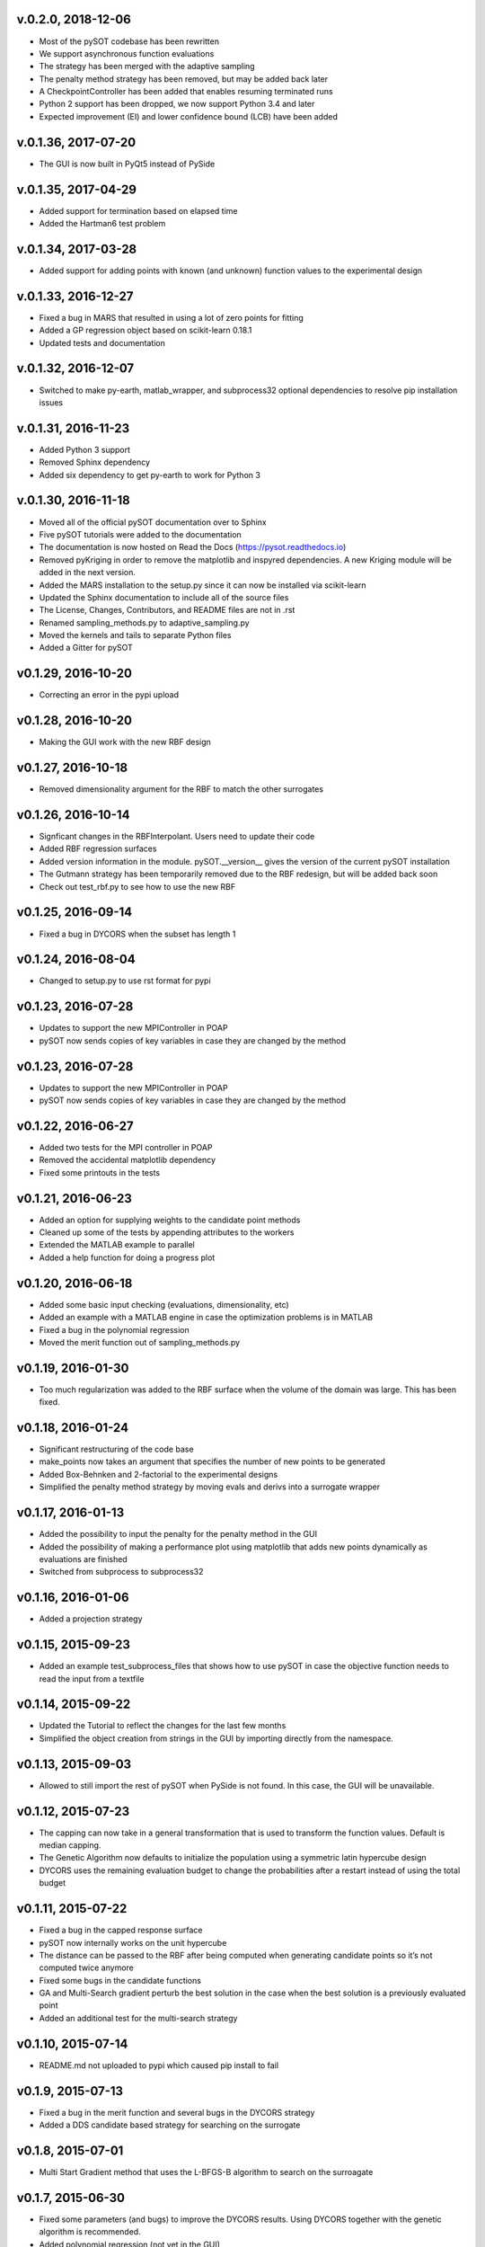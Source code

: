v.0.2.0,  2018-12-06
--------------------

- Most of the pySOT codebase has been rewritten
- We support asynchronous function evaluations
- The strategy has been merged with the adaptive sampling
- The penalty method strategy has been removed, but may be added back later
- A CheckpointController has been added that enables resuming terminated runs
- Python 2 support has been dropped, we now support Python 3.4 and later
- Expected improvement (EI) and lower confidence bound (LCB) have been added

v.0.1.36, 2017-07-20
--------------------

- The GUI is now built in PyQt5 instead of PySide

v.0.1.35, 2017-04-29
--------------------

- Added support for termination based on elapsed time
- Added the Hartman6 test problem

v.0.1.34, 2017-03-28
--------------------

- Added support for adding points with known (and unknown) function values to the experimental design

v.0.1.33, 2016-12-27
--------------------

- Fixed a bug in MARS that resulted in using a lot of zero points for fitting
- Added a GP regression object based on scikit-learn 0.18.1
- Updated tests and documentation

v.0.1.32, 2016-12-07
--------------------

- Switched to make py-earth, matlab_wrapper, and subprocess32 optional dependencies to resolve pip installation issues

v.0.1.31, 2016-11-23
--------------------

- Added Python 3 support
- Removed Sphinx dependency
- Added six dependency to get py-earth to work for Python 3

v.0.1.30, 2016-11-18
--------------------

- Moved all of the official pySOT documentation over to Sphinx
- Five pySOT tutorials were added to the documentation
- The documentation is now hosted on Read the Docs (https://pysot.readthedocs.io)
- Removed pyKriging in order to remove the matplotlib and inspyred dependencies. A new Kriging module will be added in the next version.
- Added the MARS installation to the setup.py since it can now be installed via scikit-learn
- Updated the Sphinx documentation to include all of the source files
- The License, Changes, Contributors, and README files are not in .rst
- Renamed sampling_methods.py to adaptive_sampling.py
- Moved the kernels and tails to separate Python files
- Added a Gitter for pySOT

v0.1.29, 2016-10-20
-------------------

-  Correcting an error in the pypi upload

v0.1.28, 2016-10-20
-------------------

- Making the GUI work with the new RBF design

v0.1.27, 2016-10-18
-------------------

- Removed dimensionality argument for the RBF to match the other surrogates

v0.1.26, 2016-10-14
-------------------

- Signficant changes in the RBFInterpolant. Users need to update their code
- Added RBF regression surfaces
- Added version information in the module. pySOT.__version__ gives the version of the current pySOT installation
- The Gutmann strategy has been temporarily removed due to the RBF redesign, but will be added back soon
- Check out test_rbf.py to see how to use the new RBF

v0.1.25, 2016-09-14
-------------------

- Fixed a bug in DYCORS when the subset has length 1

v0.1.24, 2016-08-04
-------------------

- Changed to setup.py to use rst format for pypi

v0.1.23, 2016-07-28
-------------------

- Updates to support the new MPIController in POAP
- pySOT now sends copies of key variables in case they are changed by the method

v0.1.23, 2016-07-28
-------------------

- Updates to support the new MPIController in POAP
- pySOT now sends copies of key variables in case they are changed by the method

v0.1.22, 2016-06-27
-------------------

- Added two tests for the MPI controller in POAP
- Removed the accidental matplotlib dependency
- Fixed some printouts in the tests

v0.1.21, 2016-06-23
-------------------

- Added an option for supplying weights to the candidate point methods
- Cleaned up some of the tests by appending attributes to the workers
- Extended the MATLAB example to parallel
- Added a help function for doing a progress plot

v0.1.20, 2016-06-18
-------------------

- Added some basic input checking (evaluations, dimensionality, etc)
- Added an example with a MATLAB engine in case the optimization problems is in MATLAB
- Fixed a bug in the polynomial regression
- Moved the merit function out of sampling_methods.py

v0.1.19, 2016-01-30
-------------------

- Too much regularization was added to the RBF surface when the volume of the domain was large. This has been fixed.

v0.1.18, 2016-01-24
-------------------

- Significant restructuring of the code base
- make_points now takes an argument that specifies the number of new points to be generated
- Added Box-Behnken and 2-factorial to the experimental designs
- Simplified the penalty method strategy by moving evals and derivs into a surrogate wrapper

v0.1.17, 2016-01-13
-------------------

- Added the possibility to input the penalty for the penalty method in the GUI
- Added the possibility of making a performance plot using matplotlib that adds new points dynamically as evaluations are finished
- Switched from subprocess to subprocess32

v0.1.16, 2016-01-06
-------------------

- Added a projection strategy

v0.1.15, 2015-09-23
-------------------

- Added an example test_subprocess_files that shows how to use pySOT in case the objective function needs to read the input from a textfile

v0.1.14, 2015-09-22
-------------------

- Updated the Tutorial to reflect the changes for the last few months
- Simplified the object creation from strings in the GUI by importing directly from the namespace.

v0.1.13, 2015-09-03
-------------------

- Allowed to still import the rest of pySOT when PySide is not found. In this case, the GUI will be unavailable.

v0.1.12, 2015-07-23
-------------------

- The capping can now take in a general transformation that is used to transform the function values. Default is median capping.
- The Genetic Algorithm now defaults to initialize the population using a symmetric latin hypercube design
- DYCORS uses the remaining evaluation budget to change the probabilities after a restart instead of using the total budget

v0.1.11, 2015-07-22
-------------------

- Fixed a bug in the capped response surface
- pySOT now internally works on the unit hypercube
- The distance can be passed to the RBF after being computed when generating candidate points so it’s not computed twice anymore
- Fixed some bugs in the candidate functions
- GA and Multi-Search gradient perturb the best solution in the case when the best solution is a previously evaluated point
- Added an additional test for the multi-search strategy

v0.1.10, 2015-07-14
-------------------

- README.md not uploaded to pypi which caused pip install to fail

v0.1.9, 2015-07-13
------------------

- Fixed a bug in the merit function and several bugs in the DYCORS strategy
- Added a DDS candidate based strategy for searching on the surrogate

v0.1.8, 2015-07-01
------------------

- Multi Start Gradient method that uses the L-BFGS-B algorithm to search on the surroagate

v0.1.7, 2015-06-30
------------------

- Fixed some parameters (and bugs) to improve the DYCORS results. Using DYCORS together with the genetic algorithm is recommended.
- Added polynomial regression (not yet in the GUI)
- Changed so that candidate points are generated using truncated normal distribution to avoid projections onto the boundary
- Removed some accidental scikit dependencies in the ensemble surrogate

v0.1.6, 2015-06-28
------------------

- GUI inactivates all buttons but the stop button while running
- Bug fixes

v0.1.5, 2015-06-28
------------------

- GUI now has support for multiple search strategies and ensemble surrogates
- Reallocation bug in the ensemble surrogates fixed
- Genetic algorithm added to search on the surrogate

v0.1.4, 2015-06-26
------------------

- GUI now has improved error handling
- Strategies informs the user if they get constraints when not expecting constraints (and the other way) before the run starts

v0.1.3, 2015-06-26
------------------

- Experimental (but not documented) GUI added. You need PySide to use it.
- Changes in testproblems.py to allow external objective functions that implement ProcessWorkerThread
- Added GUI test examples in documentation (Ackley.py, Keane.py, SphereExt.py)

v0.1.2, 2015-06-24
------------------

- Changed to using the logging module for all the logging in order to conform to the changes in POAP 0.1.9
- The quiet and stream arguments in the strategies were removed and the tests updated accordingly
- Turned sleeping of in the subprocess test, to avoid platform dependency issues

v0.1.1, 2015-06-21
------------------

- surrogate_optimizer removed, so the user now has to create his own controller
- constraint_method.py is gone, and the constraint handling is handled in specific strategies instead
- There are now two strategies, SyncStrategyNoConstraints and SyncStrategyPenalty
- The search strategies now take a method for providing surrogate predictions rather than keeping a copy of the response surface
- It is now possible for the user to provide additional points to be added to the initial design, in case a 'good starting point' is known.
- Ensemble surrogates have been added to the toolbox
- The strategies takes an additional option 'quiet' so that all of the printing can be avoided if the user wants
- There is also an option 'stream' in case the printing should be redirected somewhere else, for example to a text file. Default is printing to stdout.
- Several examples added to pySOT.test

v0.1.0, 2015-06-03
------------------

- Initial release
